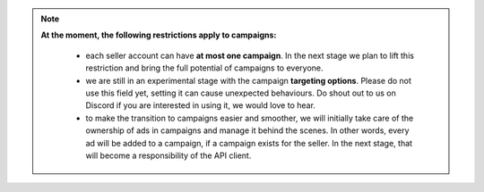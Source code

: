 .. _campaign_restrictions:

.. note::
    **At the moment, the following restrictions apply to campaigns:**

     - each seller account can have **at most one campaign**. In the next stage we plan to lift this restriction and bring the full potential of campaigns to everyone.
     - we are still in an experimental stage with the campaign **targeting options**. Please do not use this field yet, setting it can cause unexpected behaviours. Do shout out to us on Discord if you are interested in using it, we would love to hear.
     - to make the transition to campaigns easier and smoother, we will initially take care of the ownership of ads in campaigns and manage it behind the scenes. In other words, every ad will be added to a campaign, if a campaign exists for the seller. In the next stage, that will become a responsibility of the API client.
